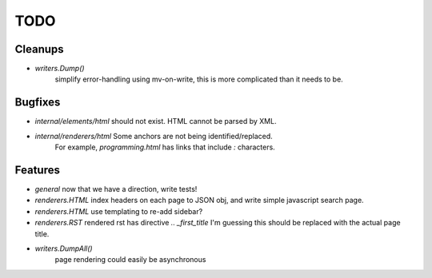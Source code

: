 TODO
====


Cleanups
--------

* `writers.Dump()`
   simplify error-handling using mv-on-write, this is more complicated than it needs to be.


Bugfixes
--------

* `internal/elements/html` should not exist. HTML cannot be parsed by XML.

* `internal/renderers/html` Some anchors are not being identified/replaced.
   For example, `programming.html` has links that include `:` characters.


Features
--------

* `general`
  now that we have a direction, write tests!

* `renderers.HTML`
  index headers on each page to JSON obj, and write simple javascript search page.

* `renderers.HTML`
  use templating to re-add sidebar?

* `renderers.RST`
  rendered rst has directive `.. _first_title`
  I'm guessing this should be replaced with the actual page title.

* `writers.DumpAll()`
   page rendering could easily be asynchronous
